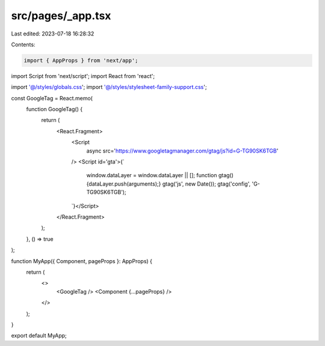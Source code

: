 src/pages/_app.tsx
==================

Last edited: 2023-07-18 16:28:32

Contents:

.. code-block:: tsx

    import { AppProps } from 'next/app';
import Script from 'next/script';
import React from 'react';

import '@/styles/globals.css';
import '@/styles/stylesheet-family-support.css';

const GoogleTag = React.memo(
  function GoogleTag() {
    return (
      <React.Fragment>
        <Script
          async
          src='https://www.googletagmanager.com/gtag/js?id=G-TG90SK6TGB'
        />
        <Script id='gta'>{`
          window.dataLayer = window.dataLayer || [];
          function gtag(){dataLayer.push(arguments);}
          gtag('js', new Date());
          gtag('config', 'G-TG90SK6TGB');
        `}</Script>
      </React.Fragment>
    );
  },
  () => true
);

function MyApp({ Component, pageProps }: AppProps) {
  return (
    <>
      <GoogleTag />
      <Component {...pageProps} />
    </>
  );
}

export default MyApp;



